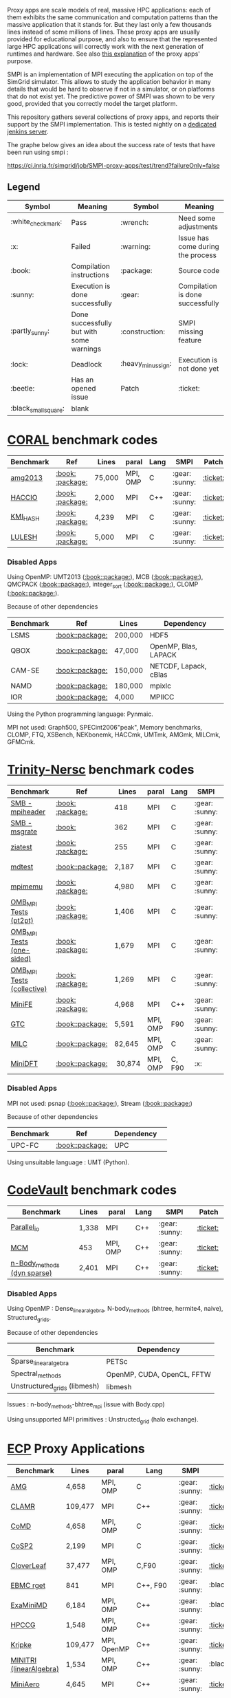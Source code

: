 # SMPI-benchmarks

Proxy apps are scale models of real, massive HPC applications: each of
them exhibits the same communication and computation patterns than the
massive application that it stands for. But they last only a few
thousands lines instead of some millions of lines. These proxy
apps are usually provided for educational purpose, and also to ensure
that the represented large HPC applications will correctly work with
the next generation of runtimes and hardware. See also
[[http://lightsighter.org/posts/miniappredicament.html][this
explanation]] of the proxy apps' purpose.

SMPI is an implementation of MPI executing the application on top of
the SimGrid simulator. This allows to study the application behavior
in many details that would be hard to observe if not in a simulator,
or on platforms that do not exist yet. The predictive power of SMPI
was shown to be very good, provided that you correctly model the
target platform.

This repository gathers several collections of proxy apps, and reports
their support by the SMPI implementation. This is tested nightly on a
[[https://ci.inria.fr/simgrid/job/SMPI-proxy-apps/][dedicated jenkins server]].

The graphe below gives an idea about the success rate of tests that have been run using smpi : 

[[https://ci.inria.fr/simgrid/job/SMPI-proxy-apps/test/trend?failureOnly=false]]

** Legend 
| Symbol  | Meaning | Symbol | Meaning |
|---------+---------+--------+---------|
| :white_check_mark: | Pass | :wrench: | Need some adjustments |
| :x: | Failed | :warning: | Issue has come during the process |
| :book: | Compilation instructions | :package: | Source code |
| :sunny: | Execution is done successfully | :gear: | Compilation is done successfully |
| :partly_sunny: | Done successfully but with some warnings | :construction: |  SMPI missing feature |
| :lock: | Deadlock | :heavy_minus_sign: | Execution is not done yet |
| :beetle: | Has an opened issue | Patch | :ticket: |
| :black_small_square: | blank |  |  |

* [[https://asc.llnl.gov/CORAL-benchmarks/][CORAL]] benchmark codes 
| Benchmark  | Ref | Lines | paral | Lang | SMPI | Patch |
|------------+-----+-------+-------+------+------|-------|
| [[https://github.com/simgrid/SMPI-proxy-apps/blob/master/Coral.org#amg2013][amg2013]] | [[https://asc.llnl.gov/CORAL-benchmarks/Summaries/AMG2013_Summary_v2.3.pdf][:book:]] [[https://asc.llnl.gov/CORAL-benchmarks/Throughput/amg20130624.tgz][:package:]] | 75,000 | MPI, OMP | C | :gear: :sunny: | [[https://github.com/simgrid/SMPI-proxy-apps/blob/master/src/Coral/AMG2013/patch_AMG2013.diff][:ticket:]] |
| [[https://github.com/simgrid/SMPI-proxy-apps/blob/master/Coral.org#hacc_io][HACCIO]] | [[https://asc.llnl.gov/CORAL-benchmarks/Summaries/HACC_IO_Summary_v1.0.pdf][:book:]] [[https://asc.llnl.gov/CORAL-benchmarks/Skeleton/HACC_IO.tar.gz][:package:]] | 2,000 | MPI | C++ | :gear: :sunny: | [[https://github.com/simgrid/SMPI-proxy-apps/blob/master/src/Coral/HACC_IO/patch_HACCIO.diff][:ticket:]] |
| [[https://github.com/simgrid/SMPI-proxy-apps/blob/master/Coral.org#kmi_hash][KMI_HASH]] | [[https://asc.llnl.gov/CORAL-benchmarks/Summaries/KMI_Summary_v1.1.pdf][:book:]] [[https://asc.llnl.gov/CORAL-benchmarks/Datacentric/KMI_HASH_CORAL.tar.gz][:package:]]| 4,239 | MPI | C | :gear: :sunny: | [[https://github.com/simgrid/SMPI-proxy-apps/tree/master/src/Coral/kmi_hash][:ticket:]] |
| [[https://github.com/simgrid/SMPI-proxy-apps/blob/master/Coral.org#lulesh][LULESH]] | [[https://asc.llnl.gov/CORAL-benchmarks/Summaries/LULESH_Summary_v1.pdf][:book:]] [[https://asc.llnl.gov/CORAL-benchmarks/Throughput/lulesh2.0.3.tgz][:package:]]| 5,000 | MPI | C | :gear: :sunny: | [[https://github.com/simgrid/SMPI-proxy-apps/blob/master/src/Coral/Lulesh/patch_lulesh.diff][:ticket:]]

*** Disabled Apps
Using OpenMP: UMT2013 ([[https://asc.llnl.gov/CORAL-benchmarks/Summaries/UMT2013_Summary_v1.2.pdf][:book:]][[https://asc.llnl.gov/CORAL-benchmarks/Throughput/UMT2013-20140204.tar.gz][:package:]]), MCB ([[https://asc.llnl.gov/CORAL-benchmarks/Summaries/MCB_Summary_v1.1.pdf][:book:]][[https://asc.llnl.gov/CORAL-benchmarks/Throughput/mcb-20130723.tar.gz][:package:]]), QMCPACK ([[https://asc.llnl.gov/CORAL-benchmarks/Summaries/QMCPACK_Summary_v1.2.pdf][:book:]][[https://asc.llnl.gov/CORAL-benchmarks/Throughput/qmcpack-coral20131203.tar.gz][:package:]]), integer_sort ([[https://asc.llnl.gov/CORAL-benchmarks/Summaries/BigSort_Summary_v1.1.pdf][:book:]][[https://asc.llnl.gov/CORAL-benchmarks/Datacentric/BigSort-20130808.tar.bz2][:package:]]),
CLOMP ([[https://asc.llnl.gov/CORAL-benchmarks/Summaries/CLOMP_Summary_v1.2.pdf][:book:]][[https://asc.llnl.gov/CORAL-benchmarks/Skeleton/clomp_v1.2.tar.gz][:package:]]).

Because of other dependencies
| Benchmark | Ref | Lines | Dependency |
|-----------|-----|-------|------------|
| LSMS | [[https://asc.llnl.gov/CORAL-benchmarks/Summaries/LSMS_Summary_v1.1.pdf][:book:]][[https://asc.llnl.gov/CORAL-benchmarks/Science/LSMS_3_rev237.tar.bz2][:package:]] | 200,000 |  HDF5 |
| QBOX | [[https://asc.llnl.gov/CORAL-benchmarks/Summaries/QBox_Summary_v1.2.pdf][:book:]][[https://asc.llnl.gov/CORAL-benchmarks/Science/qball_r140b.tgz][:package:]] | 47,000 |OpenMP, Blas, LAPACK | 
| CAM-SE | [[https://asc.llnl.gov/CORAL-benchmarks/Summaries/CAMSE_Summary_v1.1.pdf][:book:]][[https://asc.llnl.gov/CORAL-benchmarks/Throughput/homme1_3_6_mira_2.tgz][:package:]] | 150,000 | NETCDF, Lapack, cBlas |
| NAMD | [[https://asc.llnl.gov/CORAL-benchmarks/Summaries/NAMD_Summary_v1.0.pdf][:book:]][[https://asc.llnl.gov/CORAL-benchmarks/Throughput/namd-src.tar.gz][:package:]] | 180,000 | mpixlc |
| IOR | [[https://asc.llnl.gov/CORAL-benchmarks/Summaries/IOR_Summary_v1.0.pdf][:book:]][[https://asc.llnl.gov/CORAL-benchmarks/Skeleton/IOR.CORAL.1.tar.gz][:package:]] | 4,000 | MPIICC |

Using the Python programming language: Pynmaic.

MPI not used: Graph500, SPECint2006"peak", Memory benchmarks, CLOMP, FTQ, XSBench, NEKbonemk, HACCmk, UMTmk, AMGmk, MILCmk, GFMCmk.

* [[http://www.nersc.gov/users/computational-systems/cori/nersc-8-procurement/trinity-nersc-8-rfp/nersc-8-trinity-benchmarks/][Trinity-Nersc]] benchmark codes
| Benchmark  | Ref | Lines | paral | Lang | SMPI | Patch |
|------------+-----+-------+-------+------+------|-------|
| [[https://github.com/simgrid/SMPI-proxy-apps/blob/master/Trinity-Nersc.org#smb_mpioverheader][SMB - mpiheader]] | [[http://www.nersc.gov/users/computational-systems/cori/nersc-8-procurement/trinity-nersc-8-rfp/nersc-8-trinity-benchmarks/smb/][:book:]] [[http://www.nersc.gov/assets/Trinity--NERSC-8-RFP/Benchmarks/Jan9/smb1.0-1.tar][:package:]] | 418 | MPI | C  | :gear: :sunny: | [[https://github.com/simgrid/SMPI-proxy-apps/tree/master/src/Trinity-Nersc/smb/mpi_overhead][:ticket:]] |
| [[https://github.com/simgrid/SMPI-proxy-apps/blob/master/Trinity-Nersc.org#smb_msgrate][SMB - msgrate]] | [[http://www.nersc.gov/users/computational-systems/cori/nersc-8-procurement/trinity-nersc-8-rfp/nersc-8-trinity-benchmarks/smb/][:book:]] | 362 | MPI | C | :gear: :sunny: | [[https://github.com/simgrid/SMPI-proxy-apps/blob/master/src/Trinity-Nersc/smb/msgrate/patch_MsgrateMakefile.diff][:ticket:]] |
| [[https://github.com/simgrid/SMPI-proxy-apps/blob/master/Trinity-Nersc.org#ziatest][ziatest]] | [[http://www.nersc.gov/users/computational-systems/cori/nersc-8-procurement/trinity-nersc-8-rfp/nersc-8-trinity-benchmarks/ziatest/][:book:]] [[http://www.nersc.gov/assets/Trinity--NERSC-8-RFP/Benchmarks/Jan9/ziatest.tar][:package:]] | 255 | MPI | C | :gear: :sunny: | [[https://github.com/simgrid/SMPI-proxy-apps/tree/master/src/Trinity-Nersc/ziatest][:ticket:]] |
| [[https://github.com/simgrid/SMPI-proxy-apps/blob/master/Trinity-Nersc.org#mdtest][mdtest]] | [[http://www.nersc.gov/users/computational-systems/cori/nersc-8-procurement/trinity-nersc-8-rfp/nersc-8-trinity-benchmarks/mdtest/][:book:]][[http://www.nersc.gov/assets/Trinity--NERSC-8-RFP/Benchmarks/Mar29/mdtest-1.8.4.tar][:package:]] | 2,187 | MPI | C | :gear: :sunny: | [[https://github.com/simgrid/SMPI-proxy-apps/blob/master/src/Trinity-Nersc/mdtest/patch_mdtest.diff][:ticket:]] |
| [[https://github.com/simgrid/SMPI-proxy-apps/blob/master/Trinity-Nersc.org#mpimemu][mpimemu]] | [[http://www.nersc.gov/users/computational-systems/cori/nersc-8-procurement/trinity-nersc-8-rfp/nersc-8-trinity-benchmarks/mpimemu/][:book:]] [[http://www.nersc.gov/assets/Trinity--NERSC-8-RFP/Benchmarks/July5/mpimemu-1.0-rc6July5.tar][:package:]] | 4,980 | MPI | C | :gear: :sunny: | :black_small_square: |
| [[https://github.com/simgrid/SMPI-proxy-apps/blob/master/Trinity-Nersc.org#pt2pt][OMB_MPI Tests (pt2pt)]] | [[http://www.nersc.gov/users/computational-systems/cori/nersc-8-procurement/trinity-nersc-8-rfp/nersc-8-trinity-benchmarks/omb-mpi-tests/][:book:]] [[http://www.nersc.gov/assets/Trinity--NERSC-8-RFP/Benchmarks/July12/osu-micro-benchmarks-3.8-July12.tar][:package:]] | 1,406 | MPI | C | :gear: :sunny: | :black_small_square: |
| [[https://github.com/simgrid/SMPI-proxy-apps/blob/master/Trinity-Nersc.org#one-sided][OMB_MPI Tests (one-sided)]] | [[http://www.nersc.gov/users/computational-systems/cori/nersc-8-procurement/trinity-nersc-8-rfp/nersc-8-trinity-benchmarks/omb-mpi-tests/][:book:]] [[http://www.nersc.gov/assets/Trinity--NERSC-8-RFP/Benchmarks/July12/osu-micro-benchmarks-3.8-July12.tar][:package:]] | 1,679 | MPI | C | :gear: :sunny: | :black_small_square: |
| [[https://github.com/simgrid/SMPI-proxy-apps/blob/master/Trinity-Nersc.org#collective][OMB_MPI Tests (collective)]] | [[http://www.nersc.gov/users/computational-systems/cori/nersc-8-procurement/trinity-nersc-8-rfp/nersc-8-trinity-benchmarks/omb-mpi-tests/][:book:]] [[http://www.nersc.gov/assets/Trinity--NERSC-8-RFP/Benchmarks/July12/osu-micro-benchmarks-3.8-July12.tar][:package:]] | 1,269 | MPI | C | :gear: :sunny: | :black_small_square: |
| [[https://github.com/simgrid/SMPI-proxy-apps/blob/master/Trinity-Nersc.org#minife][MiniFE]] | [[http://www.nersc.gov/users/computational-systems/cori/nersc-8-procurement/trinity-nersc-8-rfp/nersc-8-trinity-benchmarks/minife/][:book:]] [[http://www.nersc.gov/assets/Trinity--NERSC-8-RFP/Benchmarks/Feb22/MiniFE_ref_1.4b.tar][:package:]] | 4,968 | MPI | C++ | :gear: :sunny: | [[https://github.com/simgrid/SMPI-proxy-apps/blob/master/src/Trinity-Nersc/MiniFE/patch_miniFE.diff][:ticket:]] |
| [[https://github.com/simgrid/SMPI-proxy-apps/blob/master/Trinity-Nersc.org#gtc][GTC]] | [[http://www.nersc.gov/users/computational-systems/cori/nersc-8-procurement/trinity-nersc-8-rfp/nersc-8-trinity-benchmarks/gtc/][:book:]][[http://www.nersc.gov/assets/Trinity--NERSC-8-RFP/Benchmarks/May31/TrN8GTCMay30.tar][:package:]] | 5,591 | MPI, OMP | F90 | :gear: :sunny: | [[https://github.com/simgrid/SMPI-proxy-apps/blob/master/src/Trinity-Nersc/GTC/patch_gtc.diff][:ticket:]] |
| [[https://github.com/simgrid/SMPI-proxy-apps/blob/master/Trinity-Nersc.org#milc][MILC]] | [[http://www.nersc.gov/users/computational-systems/cori/nersc-8-procurement/trinity-nersc-8-rfp/nersc-8-trinity-benchmarks/milc/][:book:]][[http://www.nersc.gov/assets/Trinity--NERSC-8-RFP/Benchmarks/May31/TrN8MILC7May30.tar][:package:]] | 82,645 | MPI, OMP | C | :gear: :sunny: | [[https://github.com/simgrid/SMPI-proxy-apps/blob/master/src/Trinity-Nersc/MILC/patch_MILC.diff][:ticket:]]
| [[https://github.com/simgrid/SMPI-proxy-apps/blob/master/Trinity-Nersc.org#minidft][MiniDFT]] | [[http://www.nersc.gov/users/computational-systems/cori/nersc-8-procurement/trinity-nersc-8-rfp/nersc-8-trinity-benchmarks/minidft/][:book:]][[http://qe-forge.org/gf/download/frsrelease/144/456/MiniDFT-1.06.tar.gz][:package:]] | 30,874 | MPI, OMP | C, F90 | :x: | |

*** Disabled Apps
MPI not used: psnap ([[http://www.nersc.gov/users/computational-systems/cori/nersc-8-procurement/trinity-nersc-8-rfp/nersc-8-trinity-benchmarks/psnap/][:book:]][[http://www.nersc.gov/assets/Trinity--NERSC-8-RFP/Benchmarks/June28/psnap-1.2June28.tar][:package:]]), Stream ([[http://www.nersc.gov/users/computational-systems/cori/nersc-8-procurement/trinity-nersc-8-rfp/nersc-8-trinity-benchmarks/stream/][:book:]][[http://www.nersc.gov/assets/Trinity--NERSC-8-RFP/Benchmarks/Jan9/stream.tar][:package:]]) 

Because of other dependencies
| Benchmark | Ref | Dependency |  
|-----------|-----|------------|
| UPC-FC | [[http://www.nersc.gov/users/computational-systems/cori/nersc-8-procurement/trinity-nersc-8-rfp/nersc-8-trinity-benchmarks/npb-upc-ft/][:book:]][[http://www.nersc.gov/assets/Trinity--NERSC-8-RFP/Benchmarks/Jan9/UPC-FT.tar][:package:]] | UPC |

Using unsuitable language : UMT (Python).



* [[https://repository.prace-ri.eu/git/PRACE/CodeVault][CodeVault]] benchmark codes 
| Benchmark  |  Lines | paral | Lang | SMPI | Patch |
|------------+--------+-------+------+------|-------|
| [[https://github.com/simgrid/SMPI-proxy-apps/blob/master/CodeVault.org#parallel_io][Parallel_io]] | 1,338 | MPI | C++ | :gear: :sunny: | [[https://github.com/simgrid/SMPI-proxy-apps/blob/master/src/CodeVault/parallel_io/patch_basicMPIIO.diff][:ticket:]] |
| [[https://github.com/simgrid/SMPI-proxy-apps/blob/master/CodeVault.org#mcm][MCM]] | 453 | MPI, OMP | C++ | :gear: :sunny: | [[https://github.com/simgrid/SMPI-proxy-apps/tree/master/src/CodeVault/monte_carlo_methods][:ticket:]] |
| [[https://github.com/simgrid/SMPI-proxy-apps/blob/master/CodeVault.org#dyn-sparse][n-Body_methods (dyn sparse)]] | 2,401 | MPI | C++ | :gear: :sunny: | [[https://github.com/simgrid/SMPI-proxy-apps/blob/master/src/CodeVault/n-body_methods/patch_dynSparse.diff][:ticket:]] |

*** Disabled Apps
Using OpenMP : Dense_linear_algebra, N-body_methods (bhtree, hermite4, naive), Structured_grids.

Because of other dependencies
| Benchmark | Dependency |
|-----------|------------|
| Sparse_linear_algebra | PETSc |
| Spectral_methods | OpenMP, CUDA, OpenCL, FFTW |
| Unstructured_grids (libmesh) | libmesh |

Issues : n-body_methods-bhtree_mpi (issue with Body.cpp)

Using unsupported MPI primitives : Unstructed_grid (halo exchange).

* [[https://proxyapps.exascaleproject.org/app/][ECP]] Proxy Applications 
| Benchmark  | Lines | paral | Lang | SMPI | Patch |
|------------+-------+-------+------+------|-------|
| [[https://github.com/simgrid/SMPI-proxy-apps/blob/master/ECP.org#amg][AMG]] | 4,658 | MPI, OMP | C | :gear: :sunny: | [[https://github.com/simgrid/SMPI-proxy-apps/blob/master/src/ECP/AMG/patch_AMG.diff][:ticket:]] |
| [[https://github.com/simgrid/SMPI-proxy-apps/blob/master/ECP.org#clamr][CLAMR]] | 109,477 | MPI | C++ | :gear: :sunny: | [[https://github.com/simgrid/SMPI-proxy-apps/blob/master/src/ECP/CLAMR/patch_clamr][:ticket:]] |
| [[https://github.com/simgrid/SMPI-proxy-apps/blob/master/ECP.org#comd][CoMD]] | 4,658 | MPI, OMP | C | :gear: :sunny: | [[https://github.com/simgrid/SMPI-proxy-apps/blob/master/src/ECP/CoMD/patch_CoMD.diff][:ticket:]] |
| [[https://github.com/simgrid/SMPI-proxy-apps/blob/master/ECP.org#cosp2][CoSP2]] | 2,199 | MPI | C | :gear: :sunny: | [[https://github.com/simgrid/SMPI-proxy-apps/blob/master/src/ECP/CoSP2/patch_CoSP2.diff][:ticket:]] |
| [[https://github.com/simgrid/SMPI-proxy-apps/blob/master/ECP.org#cloverleaf][CloverLeaf]] | 37,477  | MPI, OMP | C,F90 | :gear: :sunny: | [[https://github.com/simgrid/SMPI-proxy-apps/blob/master/Mantevo.org#cloverleaf][:ticket:]] |
| [[https://github.com/simgrid/SMPI-proxy-apps/blob/master/ECP.org#ebmc][EBMC rget]] | 841 | MPI | C++, F90 | :gear: :sunny: | :black_small_square: |
| [[https://github.com/simgrid/SMPI-proxy-apps/blob/master/ECP.org#examinimd][ExaMiniMD]] | 6,184 | MPI, OMP | C++ | :gear: :sunny: | :black_small_square: |
| [[https://github.com/simgrid/SMPI-proxy-apps/blob/master/ECP.org#hpccg][HPCCG]] | 1,548 | MPI, OMP | C++ | :gear: :sunny: | [[https://github.com/simgrid/SMPI-proxy-apps/blob/master/src/ECP/HPCCG/patch_HPCCG.diff][:ticket:]] |
| [[https://github.com/simgrid/SMPI-proxy-apps/blob/master/ECP.org#kriple][Kripke]] | 109,477 | MPI, OpenMP | C++ | :gear: :sunny: | [[https://github.com/simgrid/SMPI-proxy-apps/blob/master/src/ECP/kripke/patch_kripke.diff][:ticket:]] |
| [[https://github.com/simgrid/SMPI-proxy-apps/blob/master/ECP.org#minitri][MINITRI (linearAlgebra)]] | 1,534 | MPI, OMP | C++ | :gear: :sunny: | :black_small_square: |
| [[https://github.com/simgrid/SMPI-proxy-apps/blob/master/ECP.org#miniaero][MiniAero]] | 4,645 | MPI | C++ | :gear: :sunny: | [[https://github.com/simgrid/SMPI-proxy-apps/blob/master/src/ECP/miniAero/patch_makefile.diff][:ticket:]] |
| [[https://github.com/simgrid/SMPI-proxy-apps/blob/master/ECP.org#miniamr][MiniAMR]] | 8,329 | MPI | C | :gear: :sunny: | [[https://github.com/simgrid/SMPI-proxy-apps/blob/master/src/ECP/MiniAMR/patch_MiniAMR.diff][:ticket:]] |
| [[https://github.com/simgrid/SMPI-proxy-apps/blob/master/ECP.org#minief][MiniFE-evo]] | 19,907 | MPI | C | :gear: :sunny: | [[https://github.com/simgrid/SMPI-proxy-apps/blob/master/src/ECP/MiniEF-evo/patch_MiniFE.diff][:ticket:]] |
| [[https://github.com/simgrid/SMPI-proxy-apps/blob/master/ECP.org#minismac2d][MiniSMAC2D]] | 8,329  | MPI, OMP | F90 | :gear: :sunny: | [[https://github.com/simgrid/SMPI-proxy-apps/tree/master/src/ECP/MiniSMAC2D][:ticket:]] |
| [[https://github.com/simgrid/SMPI-proxy-apps/blob/master/ECP.org#minixyce][MiniXyce]] | 2,020 | MPI | C++ | :gear: :sunny: | [[https://github.com/simgrid/SMPI-proxy-apps/blob/master/src/ECP/MiniXyce/patch_MiniXyce.diff][:ticket:]] |
| [[https://github.com/simgrid/SMPI-proxy-apps/blob/master/ECP.org#pennant][PENNANT]] | 3,464 | MPI, OMP | C++ | :gear: :sunny: | [[https://github.com/simgrid/SMPI-proxy-apps/tree/master/src/ECP/PENNANT][:ticket:]] |
| [[https://github.com/simgrid/SMPI-proxy-apps/blob/master/ECP.org#quicksilver][Quicksilver]] | 9,821 | MPI, OMP | C++ | :gear: :sunny: | [[https://github.com/simgrid/SMPI-proxy-apps/tree/master/src/ECP/Quicksilver][:ticket:]] |
| [[https://github.com/simgrid/SMPI-proxy-apps/blob/master/ECP.org#simplemoc][SimpleMOC]] | 2,864 | MPI, OMP | C | :gear: :sunny: | [[https://github.com/simgrid/SMPI-proxy-apps/blob/master/src/ECP/SimpleMOC/patch_SimpleMOC.diff][:ticket:]] |
| [[https://github.com/simgrid/SMPI-proxy-apps/blob/master/ECP.org#swfft][SWFFT]] | 3,827 | MPI, OMP | C++,C,F90 | :gear: :sunny: | :black_small_square: |
| [[https://github.com/simgrid/SMPI-proxy-apps/blob/master/ECP.org#sw4lite][Sw4lite]] | 48,436 | MPI, OMP | C | :gear: :sunny: | :black_small_square: |
| [[https://github.com/simgrid/SMPI-proxy-apps/blob/master/ECP.org#tealeaf][TeaLeaf]] | 5,729 | MPI, OMP | F90 | :gear: :sunny: | [[https://github.com/simgrid/SMPI-proxy-apps/blob/master/src/ECP/TeaLeaf/patch_tealeaf.diff][:ticket:]] |
| [[https://github.com/simgrid/SMPI-proxy-apps/blob/master/ECP.org#vpfft][VPFFT]] | 3,384 | MPI, OMP | C++ | :gear: :sunny: | [[https://github.com/simgrid/SMPI-proxy-apps/blob/master/src/ECP/VPFFT/patch_vpfft.diff][:ticket:]] |
| [[https://github.com/simgrid/SMPI-proxy-apps/blob/master/ECP.org#snbone][SNBONE]] | 5,897 | MPI | F90 | :gear: :sunny: | [[https://github.com/simgrid/SMPI-proxy-apps/tree/master/src/ECP/SNbone][:ticket:]] |

*** Disabled Apps
MPI not used: PathFinder, CoHMM, NuT, LCALS, RSBench. 

Using OpenMP: XSBench, Tycho2, MiniGMG, MiniMD, SNAP, Nekbone, Clover3D.

Because of other dependencies
| Benchmark | Dependency |
|-----------|------------|
| ASPA | HDF5 |
| Laghos  | HYPRE, METIS, MFEM |
| CoGL | CUDA |
| FleCSALE | Exodus, FleCSI, ParMETIS *|
| HPGMG | PETSc, OpenMP |
| MiniGhost | HDF5, H5Part |
| PlasmApp | Tirilinos |

Code source not available: AMR_Exp_Parabolic.

Using unsupported MPI primitives: EBMC (iallgather), RajaPerformanecesuite.

(*) FleCSALE (ProjectLists.txt)

